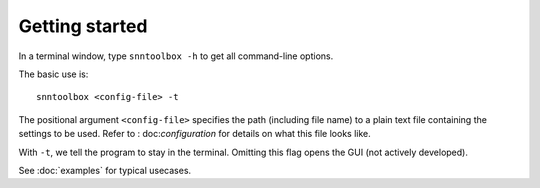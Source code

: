 .. # coding=utf-8

.. _running:

Getting started
===============

In a terminal window, type ``snntoolbox -h`` to get all command-line options.

The basic use is::

   snntoolbox <config-file> -t

The positional argument ``<config-file>`` specifies the path (including file
name) to a plain text file containing the settings to be used. Refer to :
doc:`configuration` for details on what this file looks like.

With ``-t``, we tell the program to stay in the terminal. Omitting this flag
opens the GUI (not actively developed).

See :doc:`examples` for typical usecases.

